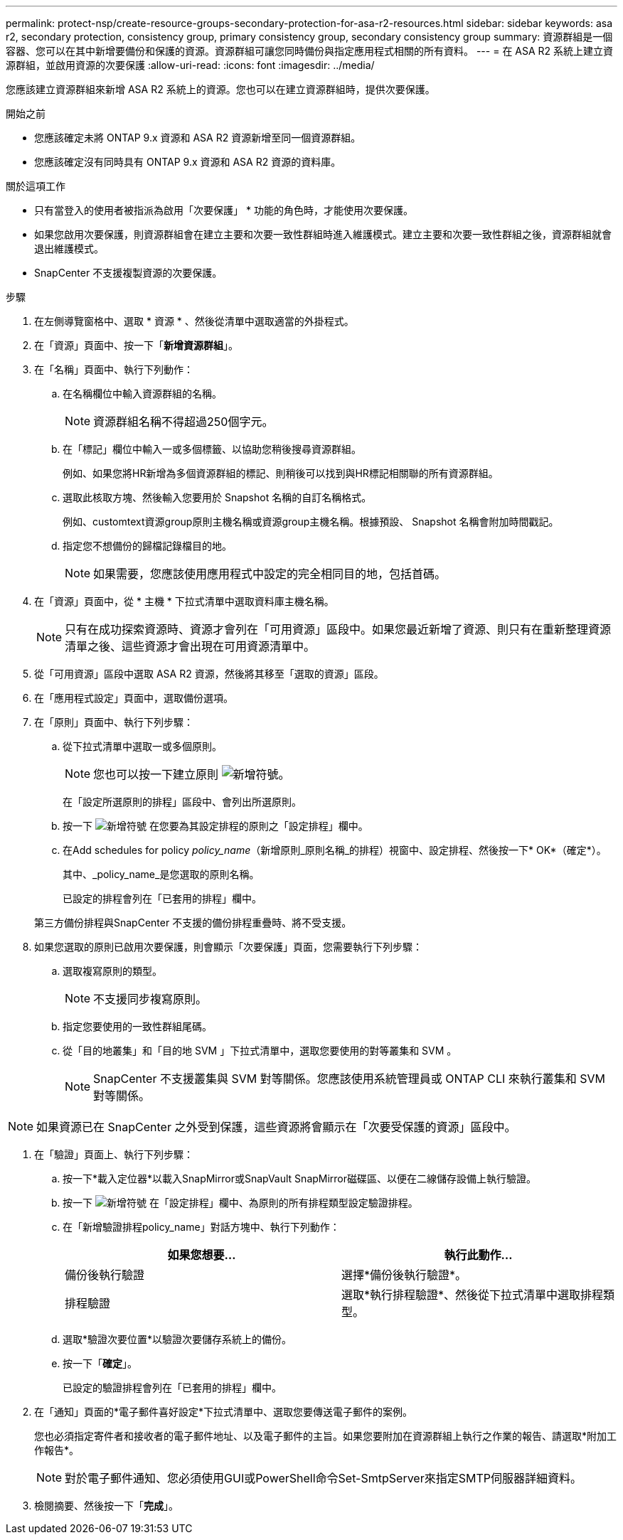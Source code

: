 ---
permalink: protect-nsp/create-resource-groups-secondary-protection-for-asa-r2-resources.html 
sidebar: sidebar 
keywords: asa r2, secondary protection, consistency group, primary consistency group, secondary consistency group 
summary: 資源群組是一個容器、您可以在其中新增要備份和保護的資源。資源群組可讓您同時備份與指定應用程式相關的所有資料。 
---
= 在 ASA R2 系統上建立資源群組，並啟用資源的次要保護
:allow-uri-read: 
:icons: font
:imagesdir: ../media/


[role="lead"]
您應該建立資源群組來新增 ASA R2 系統上的資源。您也可以在建立資源群組時，提供次要保護。

.開始之前
* 您應該確定未將 ONTAP 9.x 資源和 ASA R2 資源新增至同一個資源群組。
* 您應該確定沒有同時具有 ONTAP 9.x 資源和 ASA R2 資源的資料庫。


.關於這項工作
* 只有當登入的使用者被指派為啟用「次要保護」 * 功能的角色時，才能使用次要保護。
* 如果您啟用次要保護，則資源群組會在建立主要和次要一致性群組時進入維護模式。建立主要和次要一致性群組之後，資源群組就會退出維護模式。
* SnapCenter 不支援複製資源的次要保護。


.步驟
. 在左側導覽窗格中、選取 * 資源 * 、然後從清單中選取適當的外掛程式。
. 在「資源」頁面中、按一下「*新增資源群組*」。
. 在「名稱」頁面中、執行下列動作：
+
.. 在名稱欄位中輸入資源群組的名稱。
+

NOTE: 資源群組名稱不得超過250個字元。

.. 在「標記」欄位中輸入一或多個標籤、以協助您稍後搜尋資源群組。
+
例如、如果您將HR新增為多個資源群組的標記、則稍後可以找到與HR標記相關聯的所有資源群組。

.. 選取此核取方塊、然後輸入您要用於 Snapshot 名稱的自訂名稱格式。
+
例如、customtext資源group原則主機名稱或資源group主機名稱。根據預設、 Snapshot 名稱會附加時間戳記。

.. 指定您不想備份的歸檔記錄檔目的地。
+

NOTE: 如果需要，您應該使用應用程式中設定的完全相同目的地，包括首碼。



. 在「資源」頁面中，從 * 主機 * 下拉式清單中選取資料庫主機名稱。
+

NOTE: 只有在成功探索資源時、資源才會列在「可用資源」區段中。如果您最近新增了資源、則只有在重新整理資源清單之後、這些資源才會出現在可用資源清單中。

. 從「可用資源」區段中選取 ASA R2 資源，然後將其移至「選取的資源」區段。
. 在「應用程式設定」頁面中，選取備份選項。
. 在「原則」頁面中、執行下列步驟：
+
.. 從下拉式清單中選取一或多個原則。
+

NOTE: 您也可以按一下建立原則 image:../media/add_policy_from_resourcegroup.gif["新增符號"]。

+
在「設定所選原則的排程」區段中、會列出所選原則。

.. 按一下 image:../media/add_policy_from_resourcegroup.gif["新增符號"] 在您要為其設定排程的原則之「設定排程」欄中。
.. 在Add schedules for policy _policy_name_（新增原則_原則名稱_的排程）視窗中、設定排程、然後按一下* OK*（確定*）。
+
其中、_policy_name_是您選取的原則名稱。

+
已設定的排程會列在「已套用的排程」欄中。



+
第三方備份排程與SnapCenter 不支援的備份排程重疊時、將不受支援。

. 如果您選取的原則已啟用次要保護，則會顯示「次要保護」頁面，您需要執行下列步驟：
+
.. 選取複寫原則的類型。
+

NOTE: 不支援同步複寫原則。

.. 指定您要使用的一致性群組尾碼。
.. 從「目的地叢集」和「目的地 SVM 」下拉式清單中，選取您要使用的對等叢集和 SVM 。
+

NOTE: SnapCenter 不支援叢集與 SVM 對等關係。您應該使用系統管理員或 ONTAP CLI 來執行叢集和 SVM 對等關係。






NOTE: 如果資源已在 SnapCenter 之外受到保護，這些資源將會顯示在「次要受保護的資源」區段中。

. 在「驗證」頁面上、執行下列步驟：
+
.. 按一下*載入定位器*以載入SnapMirror或SnapVault SnapMirror磁碟區、以便在二線儲存設備上執行驗證。
.. 按一下 image:../media/add_policy_from_resourcegroup.gif["新增符號"] 在「設定排程」欄中、為原則的所有排程類型設定驗證排程。
.. 在「新增驗證排程policy_name」對話方塊中、執行下列動作：
+
|===
| 如果您想要... | 執行此動作... 


 a| 
備份後執行驗證
 a| 
選擇*備份後執行驗證*。



 a| 
排程驗證
 a| 
選取*執行排程驗證*、然後從下拉式清單中選取排程類型。

|===
.. 選取*驗證次要位置*以驗證次要儲存系統上的備份。
.. 按一下「*確定*」。
+
已設定的驗證排程會列在「已套用的排程」欄中。



. 在「通知」頁面的*電子郵件喜好設定*下拉式清單中、選取您要傳送電子郵件的案例。
+
您也必須指定寄件者和接收者的電子郵件地址、以及電子郵件的主旨。如果您要附加在資源群組上執行之作業的報告、請選取*附加工作報告*。

+

NOTE: 對於電子郵件通知、您必須使用GUI或PowerShell命令Set-SmtpServer來指定SMTP伺服器詳細資料。

. 檢閱摘要、然後按一下「*完成*」。

